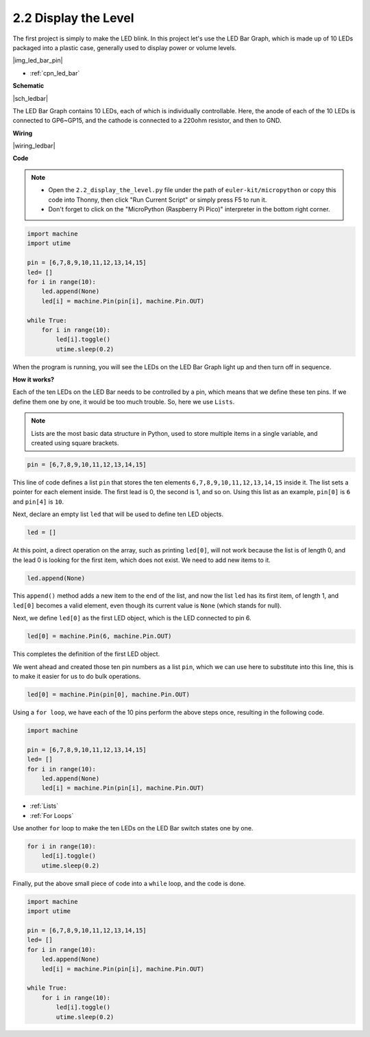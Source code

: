 .. _py_led_bar:

2.2 Display the Level
=============================


The first project is simply to make the LED blink. In this project let's use the LED Bar Graph, which is made up of 10 LEDs packaged into a plastic case, generally used to display power or volume levels.

|img_led_bar_pin|

* :ref:`cpn_led_bar`

**Schematic**

|sch_ledbar|

The LED Bar Graph contains 10 LEDs, each of which is individually controllable. Here, the anode of each of the 10 LEDs is connected to GP6~GP15, and the cathode is connected to a 220ohm resistor, and then to GND.



**Wiring**

|wiring_ledbar|

**Code**

.. note::

    * Open the ``2.2_display_the_level.py`` file under the path of ``euler-kit/micropython`` or copy this code into Thonny, then click "Run Current Script" or simply press F5 to run it.

    * Don't forget to click on the "MicroPython (Raspberry Pi Pico)" interpreter in the bottom right corner.

.. code-block:: python

    import machine
    import utime

    pin = [6,7,8,9,10,11,12,13,14,15]
    led= []
    for i in range(10):
        led.append(None)
        led[i] = machine.Pin(pin[i], machine.Pin.OUT)

    while True:
        for i in range(10):
            led[i].toggle()
            utime.sleep(0.2)

When the program is running, you will see the LEDs on the LED Bar Graph light up and then turn off in sequence.

**How it works?**

Each of the ten LEDs on the LED Bar needs to be controlled by a pin, which means that we define these ten pins.
If we define them one by one, it would be too much trouble. So, here we use ``Lists``.

.. note::
    Lists are the most basic data structure in Python, used to store multiple items in a single variable, and created using square brackets.

.. code-block:: python

    pin = [6,7,8,9,10,11,12,13,14,15]    

This line of code defines a list ``pin`` that stores the ten elements ``6,7,8,9,10,11,12,13,14,15`` inside it.
The list sets a pointer for each element inside. The first lead is 0, the second is 1, and so on.
Using this list as an example, ``pin[0]`` is ``6`` and ``pin[4]`` is ``10``.

Next, declare an empty list ``led`` that will be used to define ten LED objects.

.. code-block:: python

    led = []    

At this point, a direct operation on the array, such as printing ``led[0]``, will not work because the list is of length 0, and the lead 0 is looking for the first item, which does not exist. We need to add new items to it.

.. code-block:: python

    led.append(None)

This ``append()`` method adds a new item to the end of the list, and now the list ``led`` has its first item, of length 1, and ``led[0]`` becomes a valid element, even though its current value is ``None`` (which stands for null).

Next, we define ``led[0]`` as the first LED object, which is the LED connected to pin 6.

.. code-block:: python

    led[0] = machine.Pin(6, machine.Pin.OUT)

This completes the definition of the first LED object.

We went ahead and created those ten pin numbers as a list ``pin``, which we can use here to substitute into this line, this is to make it easier for us to do bulk operations.

.. code-block:: python

    led[0] = machine.Pin(pin[0], machine.Pin.OUT)

Using a ``for loop``, we have each of the 10 pins perform the above steps once, resulting in the following code.

.. code-block:: python

    import machine

    pin = [6,7,8,9,10,11,12,13,14,15]
    led= []
    for i in range(10):
        led.append(None)
        led[i] = machine.Pin(pin[i], machine.Pin.OUT)

* :ref:`Lists`
* :ref:`For Loops`

Use another ``for`` loop to make the ten LEDs on the LED Bar switch states one by one.

.. code-block:: python

    for i in range(10):
        led[i].toggle()
        utime.sleep(0.2)

Finally, put the above small piece of code into a ``while`` loop, and the code is done.

.. code-block:: python

    import machine
    import utime

    pin = [6,7,8,9,10,11,12,13,14,15]
    led= []
    for i in range(10):
        led.append(None)
        led[i] = machine.Pin(pin[i], machine.Pin.OUT)

    while True:
        for i in range(10):
            led[i].toggle()
            utime.sleep(0.2)


